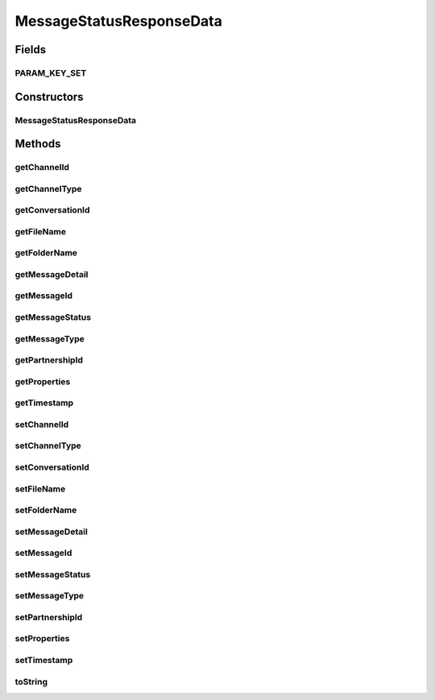 .. java:import:: java.util Calendar

.. java:import:: java.util HashMap

.. java:import:: java.util Map

.. java:import:: hk.hku.cecid.corvus.util DateUtil

MessageStatusResponseData
=========================

.. java:package:: hk.hku.cecid.corvus.ws.data
   :noindex:

.. java:type:: public class MessageStatusResponseData extends KVPairData

   The \ ``MessageStatusResponseData``\  is the data structures representing the parameters set for the response in the message status requestquery.  This is the WSDL schema for the message status WS request.

   .. parsed-literal::

      <xs:complexType name="MessageInfo.Type">
       <xs:sequence>
        <xs:element name="messageId" type="xs:string"/>
        <xs:element name="messageType" type="xs:string"/>
        <xs:element name="timestamp" type="xs:dateTime"/>
        <xs:element name="messageStatus" type="xs:string"/>
        <xs:element name="messageDetail" type="xs:string" minOccurs="0"/>
        <xs:element name="partnershipId" type="xs:string" minOccurs="0"/>
        <xs:element name="channelType" type="xs:string" minOccurs="0"/>
        <xs:element name="channelId" type="xs:string" minOccurs="0"/>
        <xs:element name="folderName" type="xs:string" minOccurs="0"/>
        <xs:element name="fileName" type="xs:string" minOccurs="0"/>
        <xs:element name="conversationId" type="xs:string" minOccurs="0"/>
       </xs:sequence>
      </xs:complexType>

   Creation Date: 19/3/2007

   :author: Twinsen Tsang

Fields
------
PARAM_KEY_SET
^^^^^^^^^^^^^

.. java:field:: public static final String[] PARAM_KEY_SET
   :outertype: MessageStatusResponseData

   This is the key set for XML serialization / de-serialization.

Constructors
------------
MessageStatusResponseData
^^^^^^^^^^^^^^^^^^^^^^^^^

.. java:constructor:: public MessageStatusResponseData()
   :outertype: MessageStatusResponseData

   Default Constructor.

Methods
-------
getChannelId
^^^^^^^^^^^^

.. java:method:: public String getChannelId()
   :outertype: MessageStatusResponseData

   Gets the channelId value for this MessageInfoType.

   :return: channelId

getChannelType
^^^^^^^^^^^^^^

.. java:method:: public String getChannelType()
   :outertype: MessageStatusResponseData

   Gets the channelType value for this MessageInfoType.

   :return: channelType

getConversationId
^^^^^^^^^^^^^^^^^

.. java:method:: public String getConversationId()
   :outertype: MessageStatusResponseData

   Gets the conversationId value for this MessageInfoType.

   :return: conversationId

getFileName
^^^^^^^^^^^

.. java:method:: public String getFileName()
   :outertype: MessageStatusResponseData

   Gets the fileName value for this MessageInfoType.

   :return: fileName

getFolderName
^^^^^^^^^^^^^

.. java:method:: public String getFolderName()
   :outertype: MessageStatusResponseData

   Gets the folderName value for this MessageInfoType.

   :return: folderName

getMessageDetail
^^^^^^^^^^^^^^^^

.. java:method:: public String getMessageDetail()
   :outertype: MessageStatusResponseData

   Gets the messageDetail value for this MessageInfoType.

   :return: messageDetail

getMessageId
^^^^^^^^^^^^

.. java:method:: public String getMessageId()
   :outertype: MessageStatusResponseData

   Gets the messageId value for this MessageInfoType.

   :return: messageId

getMessageStatus
^^^^^^^^^^^^^^^^

.. java:method:: public String getMessageStatus()
   :outertype: MessageStatusResponseData

   Gets the messageStatus value for this MessageInfoType.

   :return: messageStatus

getMessageType
^^^^^^^^^^^^^^

.. java:method:: public String getMessageType()
   :outertype: MessageStatusResponseData

   Gets the messageType value for this MessageInfoType.

   :return: messageType

getPartnershipId
^^^^^^^^^^^^^^^^

.. java:method:: public String getPartnershipId()
   :outertype: MessageStatusResponseData

   Gets the partnershipId value for this MessageInfoType.

   :return: partnershipId

getProperties
^^^^^^^^^^^^^

.. java:method:: public Map getProperties()
   :outertype: MessageStatusResponseData

   :return: the properties set for this MessageStatusResponseData.

getTimestamp
^^^^^^^^^^^^

.. java:method:: public String getTimestamp()
   :outertype: MessageStatusResponseData

   Gets the timestamp value for this MessageInfoType.

   :return: timestamp

setChannelId
^^^^^^^^^^^^

.. java:method:: public void setChannelId(String channelId)
   :outertype: MessageStatusResponseData

   Sets the channelId value for this MessageInfoType.

   :param channelId:

setChannelType
^^^^^^^^^^^^^^

.. java:method:: public void setChannelType(String channelType)
   :outertype: MessageStatusResponseData

   Sets the channelType value for this MessageInfoType.

   :param channelType:

setConversationId
^^^^^^^^^^^^^^^^^

.. java:method:: public void setConversationId(String conversationId)
   :outertype: MessageStatusResponseData

   Sets the conversationId value for this MessageInfoType.

   :param conversationId:

setFileName
^^^^^^^^^^^

.. java:method:: public void setFileName(String fileName)
   :outertype: MessageStatusResponseData

   Sets the fileName value for this MessageInfoType.

   :param fileName:

setFolderName
^^^^^^^^^^^^^

.. java:method:: public void setFolderName(String folderName)
   :outertype: MessageStatusResponseData

   Sets the folderName value for this MessageInfoType.

   :param folderName:

setMessageDetail
^^^^^^^^^^^^^^^^

.. java:method:: public void setMessageDetail(String messageDetail)
   :outertype: MessageStatusResponseData

   Sets the messageDetail value for this MessageInfoType.

   :param messageDetail:

setMessageId
^^^^^^^^^^^^

.. java:method:: public void setMessageId(String messageId)
   :outertype: MessageStatusResponseData

   Sets the messageId value for this MessageInfoType.

   :param messageId:

setMessageStatus
^^^^^^^^^^^^^^^^

.. java:method:: public void setMessageStatus(String messageStatus)
   :outertype: MessageStatusResponseData

   Sets the messageStatus value for this MessageInfoType.

   :param messageStatus:

setMessageType
^^^^^^^^^^^^^^

.. java:method:: public void setMessageType(String messageType)
   :outertype: MessageStatusResponseData

   Sets the messageType value for this MessageInfoType.

   :param messageType:

setPartnershipId
^^^^^^^^^^^^^^^^

.. java:method:: public void setPartnershipId(String partnershipId)
   :outertype: MessageStatusResponseData

   Sets the partnershipId value for this MessageInfoType.

   :param partnershipId:

setProperties
^^^^^^^^^^^^^

.. java:method:: public void setProperties(HashMap hm)
   :outertype: MessageStatusResponseData

   Set the message status request properties and overwrite the existing one.

   :param hm: The new properties set.

setTimestamp
^^^^^^^^^^^^

.. java:method:: public void setTimestamp(Calendar timestamp)
   :outertype: MessageStatusResponseData

   Sets the timestamp value for this MessageInfoType.

   :param timestamp:

toString
^^^^^^^^

.. java:method:: public String toString()
   :outertype: MessageStatusResponseData

   toString method().

